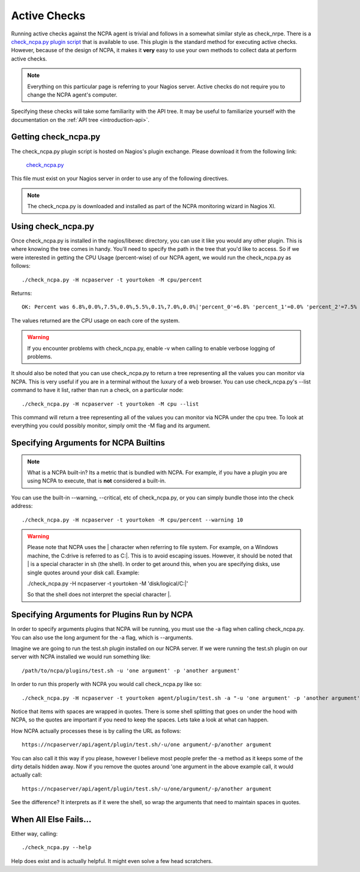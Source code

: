 .. _active-checks:
    
Active Checks
=============

Running active checks against the NCPA agent is trivial and follows in a somewhat similar style as check_nrpe. There is a `check_ncpa.py plugin script <http://exchange.nagios.org/directory/Plugins/Network-and-Systems-Management/check_ncpa/details>`_ that is available to use. This plugin is the standard method for executing active checks. However, because of the design of NCPA, it makes it **very** easy to use your own methods to collect data at perform active checks.

.. note:: Everything on this particular page is referring to your Nagios server. Active checks do not require you to change the NCPA agent's computer.

Specifying these checks will take some familiarity with the API tree. It may be useful to familiarize yourself with the documentation on the :ref:`API tree <introduction-api>`.

Getting check_ncpa.py
---------------------

The check_ncpa.py plugin script is hosted on Nagios's plugin exchange. Please download it from the following link:

    `check_ncpa.py <http://exchange.nagios.org/directory/Plugins/Network-and-Systems-Management/check_ncpa/details>`_

This file must exist on your Nagios server in order to use any of the following directives.

.. note:: The check_ncpa.py is downloaded and installed as part of the NCPA monitoring wizard in Nagios XI.

Using check_ncpa.py
-------------------

Once check_ncpa.py is installed in the nagios/libexec directory, you can use it like you would any other plugin. This is where knowing the tree comes in handy. You'll need to specify the path in the tree that you'd like to access. So if we were interested in getting the CPU Usage (percent-wise) of our NCPA agent, we would run the check_ncpa.py as follows::
    
    ./check_ncpa.py -H ncpaserver -t yourtoken -M cpu/percent

Returns::
    
    OK: Percent was 6.8%,0.0%,7.5%,0.0%,5.5%,0.1%,7.0%,0.0%|'percent_0'=6.8% 'percent_1'=0.0% 'percent_2'=7.5% 'percent_3'=0.0% 'percent_4'=5.5% 'percent_5'=0.1% 'percent_6'=7.0% 'percent_7'=0.0%

The values returned are the CPU usage on each core of the system.

.. warning:: If you encounter problems with check_ncpa.py, enable -v when calling to enable verbose logging of problems.

It should also be noted that you can use check_ncpa.py to return a tree representing all the values you can monitor via NCPA. This is very useful if you are in a terminal without the luxury of a web browser. You can use check_ncpa.py's --list command to have it list, rather than run a check, on a particular node::

    ./check_ncpa.py -H ncpaserver -t yourtoken -M cpu --list

This command will return a tree representing all of the values you can monitor via NCPA under the cpu tree. To look at everything you could possibly monitor, simply omit the -M flag and its argument.

Specifying Arguments for NCPA Builtins
--------------------------------------

.. note::

    What is a NCPA built-in? Its a metric that is bundled with NCPA. For example, if you have a plugin you are using NCPA to execute, that is **not** considered a built-in.

You can use the built-in --warning, --critical, etc of check_ncpa.py, or you can simply bundle those into the check address::
    
    ./check_ncpa.py -H ncpaserver -t yourtoken -M cpu/percent --warning 10

.. warning::

    Please note that NCPA uses the | character when referring to file system. For example, on a Windows machine,
    the C:\ drive is referred to as C:|. This is to avoid escaping issues. However, it should be noted that | is
    a special character in sh (the shell). In order to get around this, when you are specifying disks, use single
    quotes around your disk call. Example:

    ./check_ncpa.py -H ncpaserver -t yourtoken -M 'disk/logical/C:|'

    So that the shell does not interpret the special character |.

Specifying Arguments for Plugins Run by NCPA
--------------------------------------------

In order to specify arguments plugins that NCPA will be running, you must use the -a flag when calling check_ncpa.py. You can also use the long argument for the -a flag, which is --arguments.

Imagine we are going to run the test.sh plugin installed on our NCPA server. If we were running the test.sh plugin on our server with NCPA installed we would run something like::

    /path/to/ncpa/plugins/test.sh -u 'one argument' -p 'another argument'

In order to run this properly with NCPA you would call check_ncpa.py like so::

    ./check_ncpa.py -H ncpaserver -t yourtoken agent/plugin/test.sh -a "-u 'one argument' -p 'another argument'"

Notice that items with spaces are wrapped in quotes. There is some shell splitting that goes on under
the hood with NCPA, so the quotes are important if you need to keep the spaces. Lets take
a look at what can happen.

How NCPA actually processes these is by calling the URL as follows::

    https://ncpaserver/api/agent/plugin/test.sh/-u/one argument/-p/another argument

You can also call it this way if you please, however I believe most people prefer
the -a method as it keeps some of the dirty details hidden away. Now if you remove
the quotes around 'one argument in the above example call, it would actually call::

    https://ncpaserver/api/agent/plugin/test.sh/-u/one/argument/-p/another argument

See the difference? It interprets as if it were the shell, so wrap the arguments
that need to maintain spaces in quotes.

When All Else Fails...
----------------------

Either way, calling::
    
    ./check_ncpa.py --help

Help does exist and is actually helpful. It might even solve a few head scratchers.
    
